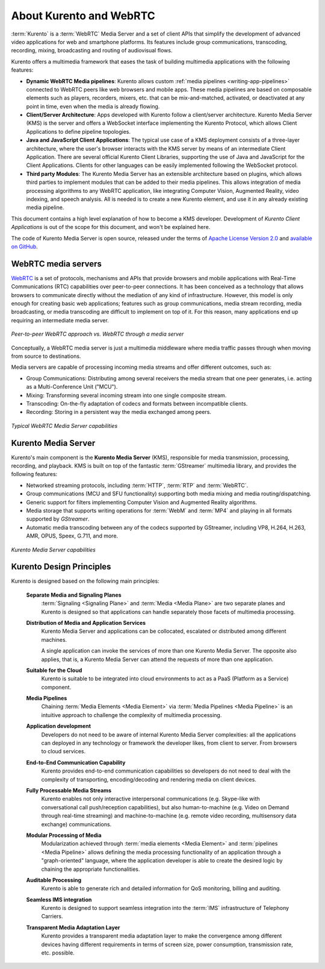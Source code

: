 ========================
About Kurento and WebRTC
========================

:term:`Kurento` is a :term:`WebRTC` Media Server and a set of client APIs that simplify the development of advanced video applications for web and smartphone platforms. Its features include group communications, transcoding, recording, mixing, broadcasting and routing of audiovisual flows.

Kurento offers a multimedia framework that eases the task of building multimedia applications with the following features:

- **Dynamic WebRTC Media pipelines**: Kurento allows custom :ref:`media pipelines <writing-app-pipelines>` connected to WebRTC peers like web browsers and mobile apps. These media pipelines are based on composable elements such as players, recorders, mixers, etc. that can be mix-and-matched, activated, or deactivated at any point in time, even when the media is already flowing.

- **Client/Server Architecture**: Apps developed with Kurento follow a client/server architecture. Kurento Media Server (KMS) is the server and offers a WebSocket interface implementing the Kurento Protocol, which allows Client Applications to define pipeline topologies.

- **Java and JavaScript Client Applications**: The typical use case of a KMS deployment consists of a three-layer architecture, where the user's browser interacts with the KMS server by means of an intermediate Client Application. There are several official Kurento Client Libraries, supporting the use of Java and JavaScript for the Client Applications. Clients for other languages can be easily implemented following the WebSocket protocol.

- **Third party Modules**: The Kurento Media Server has an extensible architecture based on plugins, which allows third parties to implement modules that can be added to their media pipelines. This allows integration of media processing algorithms to any WebRTC application, like integrating Computer Vision, Augmented Reality, video indexing, and speech analysis. All is needed is to create a new Kurento element, and use it in any already existing media pipeline.

This document contains a high level explanation of how to become a KMS developer. Development of *Kurento Client Applications* is out of the scope for this document, and won't be explained here.

The code of Kurento Media Server is open source, released under the terms of `Apache License Version 2.0`_ and `available on GitHub`_.

.. _Apache License Version 2.0: https://www.apache.org/licenses/LICENSE-2.0
.. _available on GitHub: https://github.com/Kurento



WebRTC media servers
====================

`WebRTC <https://webrtc.org/>`__ is a set of protocols, mechanisms and APIs that provide browsers and mobile applications with Real-Time Communications (RTC) capabilities over peer-to-peer connections. It has been conceived as a technology that allows browsers to communicate directly without the mediation of any kind of infrastructure. However, this model is only enough for creating basic web applications; features such as group communications, media stream recording, media broadcasting, or media transcoding are difficult to implement on top of it. For this reason, many applications end up requiring an intermediate media server.

.. figure:: /images/media-server-intro.png
   :align: center
   :alt: Peer-to-peer WebRTC approach vs. WebRTC through a media server

   *Peer-to-peer WebRTC approach vs. WebRTC through a media server*

Conceptually, a WebRTC media server is just a multimedia middleware where media traffic passes through when moving from source to destinations.

Media servers are capable of processing incoming media streams and offer different outcomes, such as:

- Group Communications: Distributing among several receivers the media stream that one peer generates, i.e. acting as a Multi-Conference Unit ("MCU").
- Mixing: Transforming several incoming stream into one single composite stream.
- Transcoding: On-the-fly adaptation of codecs and formats between incompatible clients.
- Recording: Storing in a persistent way the media exchanged among peers.

.. figure:: /images/media-server-capabilities.png
   :align: center
   :alt: Typical WebRTC Media Server capabilities

   *Typical WebRTC Media Server capabilities*



Kurento Media Server
====================

Kurento's main component is the **Kurento Media Server** (KMS), responsible for media transmission, processing, recording, and playback. KMS is built on top of the fantastic :term:`GStreamer` multimedia library, and provides the following features:

-  Networked streaming protocols, including :term:`HTTP`, :term:`RTP` and :term:`WebRTC`.
-  Group communications (MCU and SFU functionality) supporting both media mixing and media routing/dispatching.
-  Generic support for filters implementing Computer Vision and Augmented Reality algorithms.
-  Media storage that supports writing operations for :term:`WebM` and :term:`MP4` and playing in all formats supported by *GStreamer*.
-  Automatic media transcoding between any of the codecs supported by GStreamer, including VP8, H.264, H.263, AMR, OPUS, Speex, G.711, and more.

.. figure:: /images/kurento-media-server-intro.png
   :align: center
   :alt: Kurento Media Server capabilities

   *Kurento Media Server capabilities*



Kurento Design Principles
=========================

Kurento is designed based on the following main principles:

    **Separate Media and Signaling Planes**
        :term:`Signaling <Signaling Plane>` and :term:`Media <Media Plane>` are two separate planes and Kurento is designed so that applications can handle separately those facets of multimedia processing.

    **Distribution of Media and Application Services**
        Kurento Media Server and applications can be collocated, escalated or distributed among different machines.

        A single application can invoke the services of more than one Kurento Media Server. The opposite also applies, that is, a  Kurento Media Server can attend the requests of more than one application.

    **Suitable for the Cloud**
        Kurento is suitable to be integrated into cloud environments to act as a PaaS (Platform as a Service) component.

    **Media Pipelines**
        Chaining :term:`Media Elements <Media Element>` via :term:`Media Pipelines <Media Pipeline>` is an intuitive approach to challenge the complexity of multimedia processing.

    **Application development**
        Developers do not need to be aware of internal Kurento Media Server complexities: all the applications can deployed in any technology or framework the developer likes, from client to server. From browsers to cloud services.

    **End-to-End Communication Capability**
        Kurento provides end-to-end communication capabilities so developers do not need to deal with the complexity of transporting, encoding/decoding and rendering media on client devices.

    **Fully Processable Media Streams**
       Kurento enables not only interactive interpersonal communications (e.g. Skype-like with conversational call push/reception capabilities), but also human-to-machine (e.g. Video on Demand through real-time streaming) and machine-to-machine (e.g. remote video recording, multisensory data exchange) communications.

    **Modular Processing of Media**
       Modularization achieved through :term:`media elements <Media Element>` and :term:`pipelines <Media Pipeline>` allows defining the media processing functionality of an application through a "graph-oriented" language, where the application developer is able to create the desired logic by chaining the appropriate functionalities.

    **Auditable Processing**
        Kurento is able to generate rich and detailed information for QoS monitoring, billing and auditing.

    **Seamless IMS integration**
        Kurento is designed to support seamless integration into the :term:`IMS` infrastructure of Telephony Carriers.

    **Transparent Media Adaptation Layer**
        Kurento provides a transparent media adaptation layer to make the convergence among different devices having different requirements in terms of screen size, power consumption, transmission rate, etc. possible.
